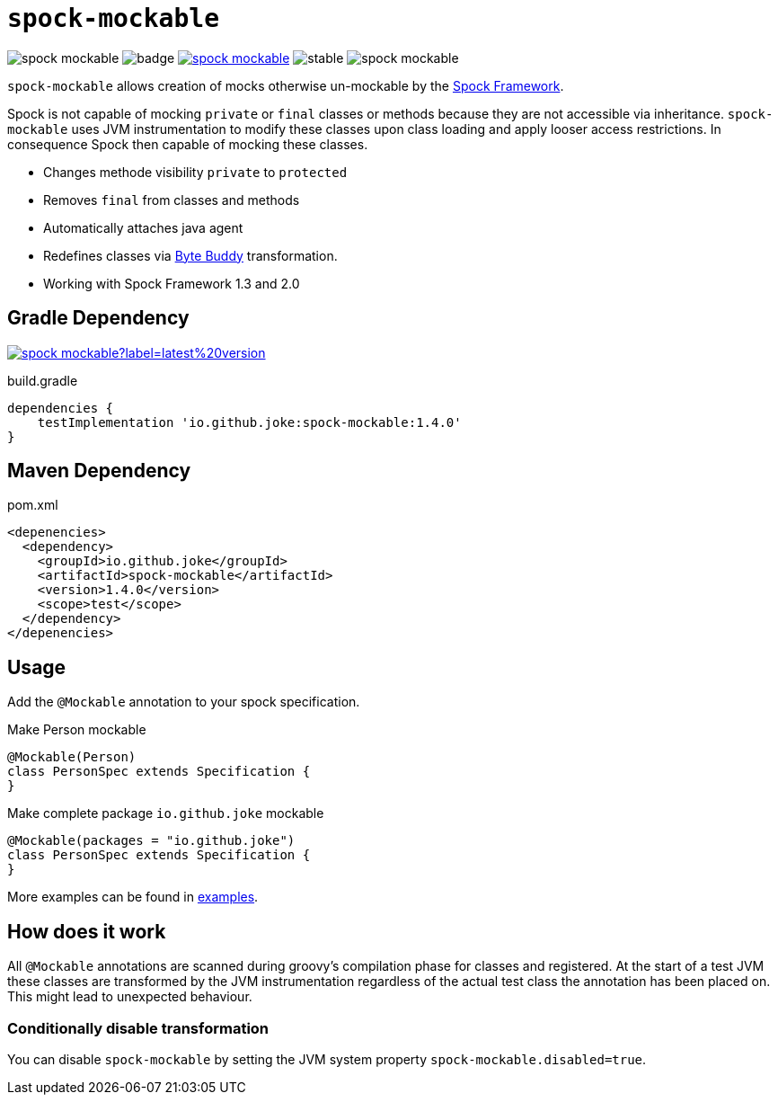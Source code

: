 = `spock-mockable`

:icons: font

image:https://badgen.net/github/license/joke/spock-mockable[]
image:https://github.com/joke/spock-mockable/workflows/build/badge.svg?branch=main[]
image:https://badgen.net/maven/v/maven-central/io.github.joke/spock-mockable[link=https://search.maven.org/artifact/io.github.joke/spock-mockable]
image:https://badgen.net/github/release/joke/spock-mockable/stable[]
image:https://badgen.net/github/dependabot/joke/spock-mockable[]

`spock-mockable` allows creation of mocks otherwise un-mockable by the http://spockframework.org/[Spock Framework].

Spock is not capable of mocking `private` or `final` classes or methods
because they are not accessible via inheritance. `spock-mockable` uses JVM instrumentation to
modify these classes upon class loading and apply looser access restrictions.
In consequence Spock then capable of mocking these classes.

* Changes methode visibility `private` to `protected`
* Removes `final` from classes and methods
* Automatically attaches java agent
* Redefines classes via https://bytebuddy.net/[Byte Buddy] transformation.
* Working with Spock Framework 1.3 and 2.0

== Gradle Dependency

image:https://img.shields.io/maven-central/v/io.github.joke/spock-mockable?label=latest%20version[link=https://search.maven.org/artifact/io.github.joke/spock-mockable]

.build.gradle
[source,groovy]
----
dependencies {
    testImplementation 'io.github.joke:spock-mockable:1.4.0'
}
----

== Maven Dependency

.pom.xml
[source,xml]
----
<depenencies>
  <dependency>
    <groupId>io.github.joke</groupId>
    <artifactId>spock-mockable</artifactId>
    <version>1.4.0</version>
    <scope>test</scope>
  </dependency>
</depenencies>
----

== Usage

Add the `@Mockable` annotation to your spock specification.

.Make Person mockable
[source,groovy]
----
@Mockable(Person)
class PersonSpec extends Specification {
}
----

.Make complete package `io.github.joke` mockable
[source,groovy]
----
@Mockable(packages = "io.github.joke")
class PersonSpec extends Specification {
}
----

More examples can be found in link:examples[].

== How does it work

All `@Mockable` annotations are scanned during groovy's compilation phase for classes and registered.
At the start of a test JVM these classes are transformed by the JVM instrumentation
regardless of the actual test class the annotation has been placed on. This might lead to unexpected behaviour.

=== Conditionally disable transformation

You can disable `spock-mockable` by setting the JVM system property `spock-mockable.disabled=true`.
